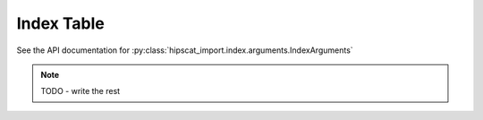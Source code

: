 Index Table
===============================================================================

See the API documentation for :py:class:`hipscat_import.index.arguments.IndexArguments`

.. note::

    TODO - write the rest